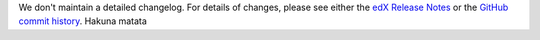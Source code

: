 We don't maintain a detailed changelog.  For details of changes, please see
either the `edX Release Notes`_ or the `GitHub commit history`_.
Hakuna matata



.. _edX Release Notes: https://edx.readthedocs.org/projects/edx-release-notes/en/latest/
.. _GitHub commit history: https://github.com/edx/edx-platform/commits/master
